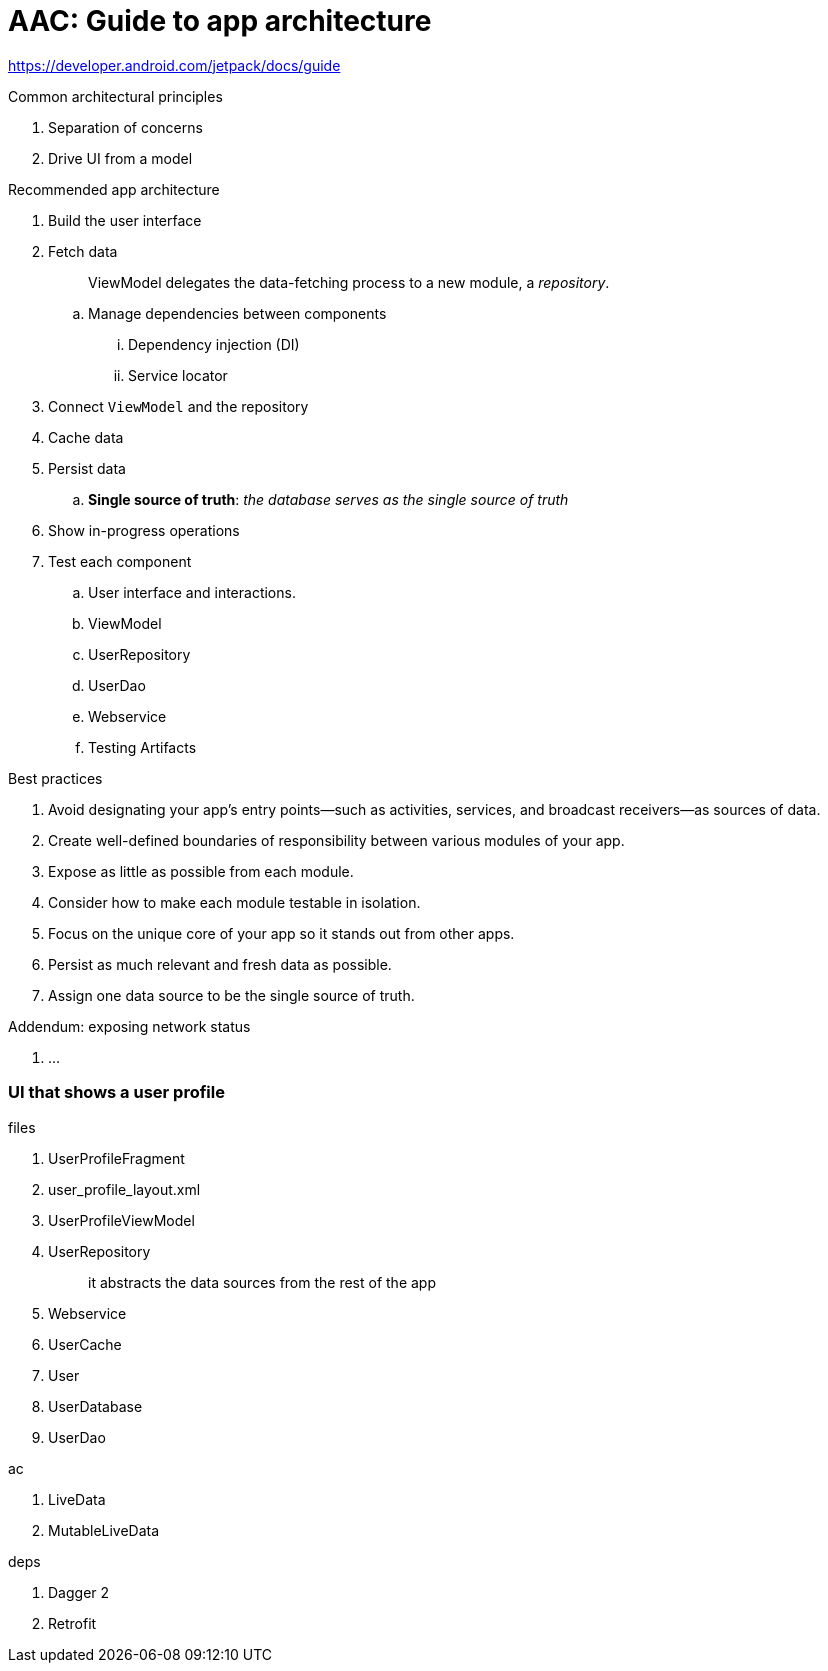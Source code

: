 = AAC: Guide to app architecture

https://developer.android.com/jetpack/docs/guide

.Common architectural principles
. Separation of concerns
. Drive UI from a model

.Recommended app architecture
. Build the user interface
. Fetch data
+
> ViewModel delegates the data-fetching process to a new module, a _repository_.

.. Manage dependencies between components
... Dependency injection (DI)
... Service locator
. Connect `ViewModel` and the repository
. Cache data
. Persist data
.. *Single source of truth*: _the database serves as the single source of truth_
. Show in-progress operations
. Test each component
.. User interface and interactions. 
.. ViewModel
.. UserRepository
.. UserDao
.. Webservice
.. Testing Artifacts

.Best practices
. Avoid designating your app's entry points—such as activities, services, and broadcast receivers—as sources of data.
. Create well-defined boundaries of responsibility between various modules of your app.
. Expose as little as possible from each module.
. Consider how to make each module testable in isolation.
. Focus on the unique core of your app so it stands out from other apps.
. Persist as much relevant and fresh data as possible.
. Assign one data source to be the single source of truth.

.Addendum: exposing network status
. ...

=== UI that shows a user profile

.files
. UserProfileFragment 
. user_profile_layout.xml
. UserProfileViewModel 
. UserRepository
+
> it abstracts the data sources from the rest of the app

. Webservice

. UserCache

. User
. UserDatabase
. UserDao



.ac
. LiveData
. MutableLiveData


.deps
. Dagger 2
. Retrofit



